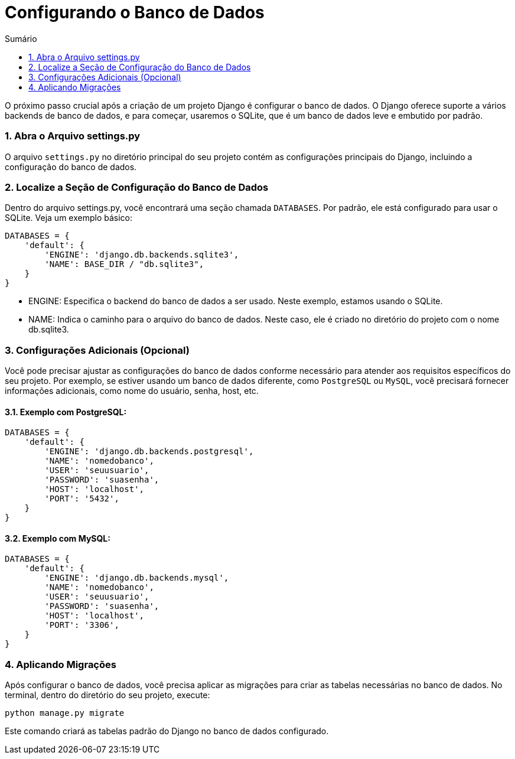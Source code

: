 //caminho padrão para imagens
:imagesdir: images
:figure-caption: Figura
:doctype: book

//gera apresentacao
//pode se baixar os arquivos e add no diretório
:revealjsdir: https://cdnjs.cloudflare.com/ajax/libs/reveal.js/3.8.0

//GERAR ARQUIVOS
//make slides
//make ebook

//Estilo do Sumário
:toc2: 
//após os : insere o texto que deseja ser visível
:toc-title: Sumário
:figure-caption: Figura
//numerar titulos
:numbered:
:source-highlighter: highlightjs
:icons: font
:chapter-label:
:doctype: book
:lang: pt-BR
//3+| mesclar linha tabela

= Configurando o Banco de Dados =

O próximo passo crucial após a criação de um projeto Django é configurar o banco de dados. O Django oferece suporte a vários backends de banco de dados, e para começar, usaremos o SQLite, que é um banco de dados leve e embutido por padrão.

=== Abra o Arquivo settings.py ===

O arquivo `settings.py` no diretório principal do seu projeto contém as configurações principais do Django, incluindo a configuração do banco de dados.

=== Localize a Seção de Configuração do Banco de Dados ===

Dentro do arquivo settings.py, você encontrará uma seção chamada `DATABASES`. Por padrão, ele está configurado para usar o SQLite. Veja um exemplo básico:

[source, python]
----
DATABASES = {
    'default': {
        'ENGINE': 'django.db.backends.sqlite3',
        'NAME': BASE_DIR / "db.sqlite3",
    }
}
----

- ENGINE: Especifica o backend do banco de dados a ser usado. Neste exemplo, estamos usando o SQLite.
- NAME: Indica o caminho para o arquivo do banco de dados. Neste caso, ele é criado no diretório do projeto com o nome db.sqlite3.

=== Configurações Adicionais (Opcional) ===

Você pode precisar ajustar as configurações do banco de dados conforme necessário para atender aos requisitos específicos do seu projeto. Por exemplo, se estiver usando um banco de dados diferente, como `PostgreSQL` ou `MySQL`, você precisará fornecer informações adicionais, como nome do usuário, senha, host, etc.

==== Exemplo com PostgreSQL: ====

[source, python]
----
DATABASES = {
    'default': {
        'ENGINE': 'django.db.backends.postgresql',
        'NAME': 'nomedobanco',
        'USER': 'seuusuario',
        'PASSWORD': 'suasenha',
        'HOST': 'localhost',
        'PORT': '5432',
    }
}
----

==== Exemplo com MySQL: ====

[source, python]
----
DATABASES = {
    'default': {
        'ENGINE': 'django.db.backends.mysql',
        'NAME': 'nomedobanco',
        'USER': 'seuusuario',
        'PASSWORD': 'suasenha',
        'HOST': 'localhost',
        'PORT': '3306',
    }
}
----

=== Aplicando Migrações ===

Após configurar o banco de dados, você precisa aplicar as migrações para criar as tabelas necessárias no banco de dados. No terminal, dentro do diretório do seu projeto, execute:

[source, cmd]
----
python manage.py migrate
----

Este comando criará as tabelas padrão do Django no banco de dados configurado.
